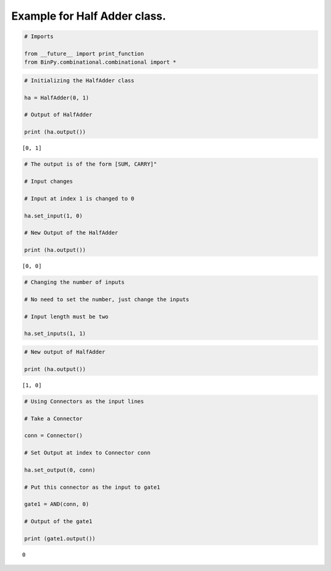 
Example for Half Adder class.
-----------------------------

.. code:: python

    # Imports
    
    from __future__ import print_function
    from BinPy.combinational.combinational import *
.. code:: python

    # Initializing the HalfAdder class
    
    ha = HalfAdder(0, 1)
    
    # Output of HalfAdder
    
    print (ha.output())

.. parsed-literal::

    [0, 1]


.. code:: python

    # The output is of the form [SUM, CARRY]"
    
    # Input changes
    
    # Input at index 1 is changed to 0
    
    ha.set_input(1, 0)
    
    # New Output of the HalfAdder
    
    print (ha.output())

.. parsed-literal::

    [0, 0]


.. code:: python

    # Changing the number of inputs
    
    # No need to set the number, just change the inputs
    
    # Input length must be two
    
    ha.set_inputs(1, 1)
.. code:: python

    # New output of HalfAdder
    
    print (ha.output())

.. parsed-literal::

    [1, 0]


.. code:: python

    # Using Connectors as the input lines
    
    # Take a Connector
    
    conn = Connector()
    
    # Set Output at index to Connector conn
    
    ha.set_output(0, conn)
    
    # Put this connector as the input to gate1
    
    gate1 = AND(conn, 0)
    
    # Output of the gate1
    
    print (gate1.output())

.. parsed-literal::

    0

